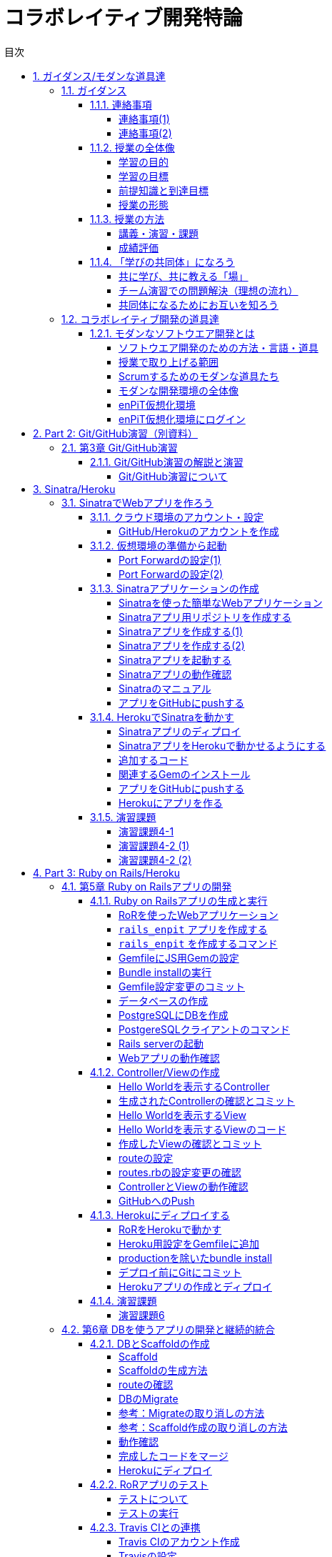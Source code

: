 = コラボレイティブ開発特論
:toc: left
:toclevels: 4
:toc-title: 目次
:sectnums:
:imagesdir: figures

== ガイダンス/モダンな道具達

=== ガイダンス

==== 連絡事項

===== 連絡事項(1)

. 資料等の入手先
* GitHubの下記リポジトリにまとめておきます
** https://github.com/ychubachi/collaborative_development
* 資料は随時updateするので，適宜，最新版をダウンロードしてください

===== 連絡事項(2)

. 仮想環境（Vagrant）
* 各自のPCに仮想環境をインストールしておいてください
* インストールするソフトウェア
* Git
** https://gitforwindows.org/
* VirtualBox
** https://www.virtualbox.org/
* Vagrant
** https://www.vagrantup.com/

==== 授業の全体像

===== 学習の目的

* ビジネスアプリケーションを構築するための基礎力
* 分散型PBLを実施する上で必要となる知識やツールの使い方
* これら活用するための自己組織的なチームワーク

===== 学習の目標

* 分散ソフトウェア開発のための道具を学ぶ
** 開発環境（Ruby），VCSとリモートリポジトリ（GitHub）
** テスト自動化，継続的インテグレーション，PaaS
* これらのツールの *設計思想* に対する本質理解

===== 前提知識と到達目標

. 前提とする知識
* 情報系の学部レベルで基礎的な知識を持っていること
. 最低到達目標
* 授業で取り上げる各種ツールの基本的な使い方を身につける
. 上位到達目標
* 授業で取り上げる各種ツールの高度な使い方に習熟する．

===== 授業の形態

. 対面授業
* 担当教員による講義・演習
. 個人演習
* 個人によるソフトウエア開発
. グループ演習
* グループによるソフトウエア開発

==== 授業の方法

===== 講義・演習・課題

. 講義
* ツールの説明
* ツールの使い方
. 演習
* 個人でツールを使えるようになる
* グループでツールを使えるようになる

===== 成績評価

. 課題
* 個人でソフトウエアを作る
* グループでソフトウエアを作る
. 評価の方法
* 課題提出と実技試験
. 評価の観点
* PBLで役に立つ知識が習得できたかどうか

// 自己紹介

==== 「学びの共同体」になろう

===== 共に学び、共に教える「場」

* 教室に集うメンバーで *学びの共同体* になろう
* 困った時には助けを求める
* 他人に教えること＝学び

===== チーム演習での問題解決（理想の流れ）

. 困った時はメンバーに聞く
. わからなかったらチーム全員で考える
. それでもダメなら他のチームに相談
. 講師・コーチに尋ねるのは最終手段！
. …となるのが理想

* 授業の進め方などの質問は遠慮無く聞いてください

===== 共同体になるためにお互いを知ろう

* 皆さんの自己紹介
** 名前（可能であれば所属も）
** どんな仕事をしているか（あるいは大学で学んだこと）
** この授業を履修した動機

=== コラボレイティブ開発の道具達

==== モダンなソフトウエア開発とは

===== ソフトウエア開発のための方法・言語・道具

image::FLT_framework.svg[]

===== 授業で取り上げる範囲

. 取り上げること
* 良い道具には設計思想そのものに方法論が組み込まれている
* 世界中の技術者の知恵が結晶した成果としてのOSSのツール
. 取り扱わないこと
* 方法論そのものについてはアジャイル開発特論で学ぶ
* プログラミングの初歩については教えない

===== Scrumするためのモダンな道具たち

image::tools.svg[]

===== モダンな開発環境の全体像

. 仮想化技術（Virtualization）
* WindowsやMacでLinux上でのWebアプリケーション開発を学ぶことができる
* HerokuやTravis CI等のクラウドでの実行や検査環境として用いられている
. ソーシャルコーディング（Social Coding）
* LinuxのソースコードのVCSとして用いられているGitを学ぶ
* GitはGitHubと連携することでOSS型のチーム開発ができる

===== enPiT仮想化環境

. 仮想環境にインストール済みの道具
* エディタ（Emacs/Vim）
* Rubyの実行環境
// * GitHub，Heroku，Travis
// CIと連携するための各種コマンド（github-connect.sh，hub，heroku，travis）
* PostgreSQLのクライアント・サーバーとDB
* 各種設定ファイル（.bash_profile，.gemrc，.gitconfig）
* その他

. 仮想化環境の構築用リポジトリ（参考）
* https://github.com/ychubachi/vagrant_enpit[ychubachi/vagrant_enpit]

===== enPiT仮想化環境にログイン

. 作業内容
* 前の操作に引き続き，仮想化環境にSSH接続する
. コマンド
+
[source,bash]
----
vagrant up
vagrant ssh
----

== Part 2: Git/GitHub演習（別資料）

=== 第3章 Git/GitHub演習

==== Git/GitHub演習の解説と演習

===== Git/GitHub演習について

. Git/GitHub演習
+
GitとGitHubにとことん精通しよう
. 演習資料
+
https://github.com/ychubachi/github_practice[ychubachi/github_practice:
Git/GitHub演習]

== Sinatra/Heroku

=== SinatraでWebアプリを作ろう

==== クラウド環境のアカウント・設定

===== GitHub/Herokuのアカウントを作成

. GitHub
* https://github.com/join[Join GitHub · GitHub]
. Heroku
* https://id.heroku.com/signup[Heroku - Sign up]

==== 仮想環境の準備から起動

===== Port Forwardの設定(1)

. 説明
* Guest OSで実行するサーバに，Host
OSからWebブラウザでアクセスできるようにしておく
* 任意のエディタでVagrantfileの「config.vm.network」を変更
* 任意のエディタでVagrantfileを変更

===== Port Forwardの設定(2)

. 変更前
+
[source,ruby]
----
# config.vm.network "forwarded_port", guest: 80, host: 8080
----
. 変更後
+
[source,ruby]
----
config.vm.network "forwarded_port", guest: 3000, host: 3000
config.vm.network "forwarded_port", guest: 4567, host: 4567
----

==== Sinatraアプリケーションの作成

===== Sinatraを使った簡単なWebアプリケーション

. Sinatraとは？
* Webアプリケーションを作成するDSL
* Railsに比べ簡単で，学習曲線が緩やか
* 素早くWebアプリを作ってHerokuで公開してみよう
. 参考文献
* http://www.sinatrarb.com/[Sinatra]
* http://www.sinatrarb.com/intro.html[Sinatra: README]

===== Sinatraアプリ用リポジトリを作成する

* Sinatraアプリを作成するため，GitHubで新しいリポジトリを作る
** 名前は 「sinatra_enpit」とする
** できたらcloneする

===== Sinatraアプリを作成する(1)

* エディタを起動し，次のスライドにある 「hello.rb」のコードを入力

. コマンド
+
[source,bash]
----
emacs hello.rb
git add hello.rb
git commit -m 'Create hello.rb'
----

===== Sinatraアプリを作成する(2)

* Sinatraアプリ本体のコード（たった4行！）

. コード: *hello.rb*
+
[source,ruby]
----
require 'sinatra'

get '/' do
  "Hello World!"
end
----

===== Sinatraアプリを起動する

* hello.rbをrubyで動かせば，サーバが立ち上がる
** vagrantのport forwardを利用するため，「-o」オプションを指定する

. コマンド
+
[source,bash]
----
ruby hello.rb -o 0.0.0.0
----

===== Sinatraアプリの動作確認

* *Host OS* のWebブラウザで，http://localhost:4567 にアクセスする
** 「Hello World!」が表示されれば成功
* アクセスできない場合は `+Vagrantfile+` のPort
Forwardの設定を見直すこと

===== Sinatraのマニュアル

* http://sinatrarb.com/intro-ja.html

===== アプリをGitHubにpushする

* GitHubにコードをpushしよう

. コマンド
+
[source,bash]
----
git add .
git commit -m 'My Sintra App'
git push
----

==== HerokuでSinatraを動かす

===== Sinatraアプリのディプロイ

* SinatraアプリをHerokuで動作させてみよう
* Webアプリは世界中からアクセスできるようになる
* WebアプリをHeroku（などのアプリケーションサーバ）に
設置することを配備（Deploy）と言う

===== SinatraアプリをHerokuで動かせるようにする

* SinatraアプリをHerokuで動作させるには，
（少ないものの）追加の設定が必要
** 次スライドを見ながら，エディタを用いて，

次の2つのファイルを作成する

[cols=",",options="header",]
|===
|ファイル名 |内容
|`+config.ru+` |Webアプリサーバ（Rack）の設定
|`+Gemfile+` |他のメンバーやHeroku/Travis CIとで，
| |Gemのバージョンを揃える
|===

===== 追加するコード

. コード: *config.ru*
+
[source,ruby]
----
require './hello'
run Sinatra::Application
----
. コード: *Gemfile*
+
[source,ruby]
----
source 'https://rubygems.org'
gem 'sinatra'
----

===== 関連するGemのインストール

* `+Gemfile+` の中身に基づき，必要なGem（ライブラリ）をダウンロードする
** `+Gemfile.lock+` というファイルができる
** このファイルもcommitの対象に含める

. コマンド
+
[source,bash]
----
bundle install
----

===== アプリをGitHubにpushする

* Herokuで動かす前に，commitが必要

. コマンド
+
[source,bash]
----
git add .
git commit -m 'Add configuration files for Heroku'
git push
----

===== Herokuにアプリを作る

. Herokuでの操作
* Heroku にログインする
* 新しいアプリを作る
* GitHubと連携させる
* 手動でディプロイする
* 以降、GitHubにpushするとHerokuにも自動でディプロイされる

==== 演習課題

===== 演習課題4-1

. Sinatraアプリの作成
* Sinatraアプリを作成して，Herokuで動作させなさい
* SinatraのDSLについて調べ，機能を追加しなさい
* コミットのログは詳細に記述し，どんな作業を行ったかが
他の人にも分かるようにしなさい
* 完成したコードはGitHubにもpushしなさい

===== 演習課題4-2 (1)

. Sinatraアプリの共同開発
* グループメンバーでSinatraアプリを開発しなさい
* 代表者がGitHubのリポジトリを作成し他のメンバーを Collaborators
に追加する
** 他のメンバーは代表者のリポジトリをcloneする
* どんな機能をもたせるかをチームで相談しなさい
** メンバーのスキルに合わせて，できるだけ簡単なもの（DBは使わない）

===== 演習課題4-2 (2)

. Sinatraアプリの共同開発（続き）
* 慣れてきたらGitHub Flowをチームで回すことを目指す
** ブランチを作成し，Pull Requestを送る
** 他のメンバー（一人以上）からレビューを受けたら各自でマージ
* GitHubのURLとHerokuのURLを提出
** http://goo.gl/forms/p1SXNT2grM

== Part 3: Ruby on Rails/Heroku

=== 第5章 Ruby on Railsアプリの開発

==== Ruby on Railsアプリの生成と実行

===== RoRを使ったWebアプリケーション

. Ruby on Rails（RoR）とは？
* Webアプリケーションを作成するためのフレームワーク
. 参考文献
* [.underline]#http://rubyonrails.org/[Ruby on Rails]#

===== `+rails_enpit+` アプリを作成する

* `+rails+` は予め，仮想化環境にインストールしてある
* `+rails new+` コマンドを用いて，RoRアプリの雛形を作成する
** コマンドは次スライド

===== `+rails_enpit+` を作成するコマンド

[source,bash]
----
rails new ~/rails_enpit --database=postgresql
cd ~/rails_enpit
git init
git create
git add .
git commit -m 'Generate a new rails app'
git push -u origin master
----

===== GemfileにJS用Gemの設定

* GemfileにRails内部で動作するJavaScriptの実行環境を設定する
** 当該箇所のコメントを外す

. 変更前
+
[source,ruby]
----
# gem 'therubyracer',  platforms: :ruby
----
. 変更後
+
[source,ruby]
----
gem 'therubyracer',  platforms: :ruby
----

===== Bundle installの実行

* Gemfileを読み込み，必要なgemをインストールする
** `+rails new+` をした際にも， `+bundle install+` は実行されている
** `+therubyracer+` と，それが依存しているgemで
まだインストールしていないものをインストール

. コマンド
+
[source,bash]
----
git commit -a -m 'Run bundle install'
----

===== Gemfile設定変更のコミット

* ここまでの内容をコミットしておこう

. コマンド
+
[source,bash]
----
git add .
git commit -m 'Edit Gemfile to enable the rubyracer gem'
git push -u origin master
----

===== データベースの作成

* rails_enpitアプリの動作に必要なDBを作成する
* DatabeseはHerokuで標準のPostgreSQLを使用する
** RoR標準のsqliteは使わない
* enPiT仮想環境にはPostgreSQLインストール済み

===== PostgreSQLにDBを作成

. 開発で利用するDB
+
[cols=",",]
|===
|rails_enpit_development |開発作業中に利用
|rails_enpit_test |テスト用に利用
|(rails_enpit_production) |（本番環境用）
|===
* 本番環境用DBは**Herokuでのみ**用いる
. コマンド
+
[source,bash]
----
createdb rails_enpit_development
createdb rails_enpit_test
----

===== PostgereSQLクライアントのコマンド

. クライアントの起動
* `+psql+` コマンドでクライアントが起動
. psqlクライアンで利用できるコマンド
+
[cols=",",options="header",]
|===
|Backslashコマンド |説明
|l |DBの一覧
|c |DBに接続
|d |リレーションの一覧
|q |終了
|===

===== Rails serverの起動

* 次のコマンドでアプリケーションを起動できる

. コマンド
+
[source,bash]
----
bundle exec rails server -b 0.0.0.0
----

===== Webアプリの動作確認

* Host OSのWebブラウザで， `+http://localhost:3000+` にアクセスして確認
* 端末にもログが表示される
* 確認したら，端末でCtrl-Cを押してサーバを停止する

==== Controller/Viewの作成

===== Hello Worldを表示するController

* HTTPのリクエストを処理し，Viewに引き渡す
** MVC構造でいうControllerである
* `+rails generate controller+` コマンドで作成する

. コマンド
+
[source,bash]
----
bundle exec rails generate controller welcome
----

===== 生成されたControllerの確認とコミット

* git statusコマンドでどのようなコードができたか確認

[source,bash]
----
git status
----

* Controllerのコードを作成した作業をコミット

[source,bash]
----
git add .
git commit -m 'Generate the welcome controller'
----

===== Hello Worldを表示するView

* HTML等で結果をレンダリングして表示する
** erbで作成するのが一般的で，内部でRubyコードを動作させることができる
* `+app/views/welcome/index.html.erb+` を（手動で）作成する
** コードは次スライド

===== Hello Worldを表示するViewのコード

. *index.html.erb*
+
[source,html]
----
<h2>Hello World</h2>
<p>
  The time is now: <%= Time.now %>
</p>
----

===== 作成したViewの確認とコミット

* git statusコマンドで変更内容を確認

[source,bash]
----
git status
----

* Viewのコードを作成した作業をコミット

[source,bash]
----
git add .
git commit -m 'Add the welcome view'
----

===== routeの設定

* Routeとは？

* HTTPのリクエスト（URL）とコントローラを紐付ける設定
** ここでは `+root+` へのリクエスト（ `+GET /+` ）を

`+welcome+` コントローラの `+index+` メソッドに紐付ける

* `+config/routes.rb+` の当該箇所をアンコメント

[source,ruby]
----
root 'welcome#index'
----

* `+bundle exec rake routes+` コマンドで確認できる

===== routes.rbの設定変更の確認

* `+routes.rb+` は既にトラッキングされているので， git
diffコマンドで変更内容を確認できる

[source,bash]
----
git diff
----

* routes.rbを変更した作業をコミット

[source,bash]
----
git add .
git commit -m 'Edit routes.rb for the root controller'
----

===== ControllerとViewの動作確認

* 再度， `+rails server+` でアプリを起動し，動作を確認しよう
* Webブラウザで `+http://localhost:3000/+` を開ぐ

. コマンド
+
[source,bash]
----
bundle exec rails server -b 0.0.0.0
----

===== GitHubへのPush

* ここまでの作業で，controllerとviewを1つ備えるRoRアプリができた
* 作業が一区切りしたので，GitHubへのpushもしておく
** 一連の作業を `+git log+` コマンドで確認してみると良い

. コマンド
+
[source,bash]
----
git push
----

==== Herokuにディプロイする

===== RoRをHerokuで動かす

* 作成しとRoRアプリをHerokuで動作させよう

. Getting Started
* [.underline]#https://devcenter.heroku.com/articles/getting-started-with-rails4[Getting
Started with Rails 4.x on Heroku]#

===== Heroku用設定をGemfileに追加

* `+Gemfile+` に `+rails_12factor+` を追加する
* Rubyのバージョンも指定しておく
* `+Gemfile+` を変更したら必ず `+bundle install+` すること

. `+Gemfile+` に追加する内容
+
[source,ruby]
----
gem 'rails_12factor', group: :production
ruby '2.2.5'
----

===== productionを除いたbundle install

* `+rils_12factor+` は開発時には利用しない
** `+Gemfile+` では「 `+group: production+` 」を指定してある
* 次のコマンドでproduction以外のGemをインストール

[source,bash]
----
bundle install --without production
----

* このオプションは記憶されるので， 2回目以降 `+--without production+`
は不要

===== デプロイ前にGitにコミット

* Herokuにコードを送るには，gitを用いる
** 従って，最新版をcommitしておく必要がある
* commitし，まずはGitHubにpushしておく

. コマンド
+
[source,bash]
----
git commit -a -m 'Set up for Heroku'
git push
----
* 2行目: pushする先はorigin（=GitHub）である

===== Herokuアプリの作成とディプロイ

* `+heroku+` コマンドを利用してアプリを作成する

. コマンド
+
[source,bash]
----
heroku create
git push heroku master
----
* 1行目: `+heroku create+` で表示されたURLを開く
* 2行目: `+git push+` はherokuのmasterを指定．
ディプロイすると，Herokuからのログが流れてくる

==== 演習課題

===== 演習課題6

. RoRアプリの作成
* ここまでの説明に従い，Herokuで動作するRoRアプリ（ `+rails_enpit+`
）を完成させなさい

=== 第6章 DBを使うアプリの開発と継続的統合

==== DBとScaffoldの作成

===== Scaffold

. Scaffoldとは
* https://www.google.co.jp/search?q=scaffold&client=ubuntu&hs=PiK&channel=fs&hl=ja&source=lnms&tbm=isch&sa=X&ei=smUdVKaZKY7s8AXew4LwDw&ved=0CAgQ_AUoAQ&biw=1195&bih=925[scaffold
- Google 検索]
. RoRでは，MVCの雛形のこと
* CRUD処理が全て自動で実装される

===== Scaffoldの生成方法

. コマンド
+
[source,bash]
----
git checkout -b books
bundle exec rails generate scaffold book title:string author:string
----
* 多くのコードが自動生成されるので，branchを切っておくと良い
** 動作が確認できたらbranchをマージ
** うまく行かなかったらbranchごと削除すれば良い

===== routeの確認

* Scaffoldの生成で追加されたルーティングの設定を確認

. コマンド
+
[source,bash]
----
bundle exec rake routes
----
* `+git diff+` でも確認してみよう

===== DBのMigrate

. migrateとは
* Databaseのスキーマ定義の更新
* Scaffoldを追加したり，属性を追加したりした際に行う
. コマンド
+
[source,bash]
----
bundle exec rake db:migrate
----

===== 参考：Migrateの取り消しの方法

* DBのmigrationを取り消したいときは次のコマンドで取り消せる

[source,bash]
----
bundle exec rake db:rollback
----

* 再度，migrateすれば再実行される

[source,bash]
----
bundle exec rake db:migrate
----

===== 参考：Scaffold作成の取り消しの方法

. コマンド
+
[source,bash]
----
git add .
git commit -m 'Cancel'
git checkout master
git branch -D books
----
* 1〜2行目：自動生成されたScaffoldのコードをbranchに一旦コミット
* 3行目：masterブランチに移動
* 4行目：branchを削除（ *`+-D+`* オプション使用 ）

===== 動作確認

. 動作確認の方法
* Webブラウザで http://localhost:3000/books を開く
* CRUD処理が完成していることを確かめる
. コマンド
+
[source,bash]
----
bundle exec rails server
----

===== 完成したコードをマージ

. ブランチをマージ
* 動作確認できたので， `+books+` branchをマージする
* 不要になったブランチは， `+git branch -d+` で削除する
. コマンド
+
[source,bash]
----
git add .
git commit -m 'Generate books scaffold'
git checkout master
git merge books
git branch -d books
----

===== Herokuにディプロイ

. ディプロイ
* ここまでのアプリをディプロイする
* herokuにあるdbもmigrateする
* Webブラウザで動作確認する
. 設定ファイル(Procfile)
+
....
release: bundle exec rake db:migrate
web: bundle exec rails server -p $PORT
....

==== RoRアプリのテスト

===== テストについて

. ガイド
* http://guides.rubyonrails.org/testing.html[A Guide to Testing Rails
Applications — Ruby on Rails Guides]

===== テストの実行

. テストコード
* Scaffoldはテストコードも作成してくれる
* テスト用のDB（ `+rails_enpit_test+` ）が更新される
. コマンド
+
[source,bash]
----
bundle exec rake test
----

==== Travis CIとの連携

===== Travis CIのアカウント作成

. アカウントの作り方
* 次のページにアクセスし，画面右上の「Sign in with
GitHub」のボタンを押す
** https://travis-ci.org/[Travis CI - Free Hosted Continuous Integration
Platform for the Open Source Community]
* GitHubの認証ページが出るので，画面下部にある緑のボタンを押す
* Travis CIから確認のメールが来るので，確認する

===== Travisの設定

. 設定ファイルの変更
* まず、Rubyのバージョンを指定する
* 変更の際はYAMLのインデントに注意する
. .travis.yml を書き換える
+
[source,yaml]
----
language: ruby
rvm:
- 2.2.5
----

===== Travis用DB設定ファイルと作成

* RubyのVersionなど
* テストDB用の設定ファイルを追加する

. `+.travis.yml+`
+
[source,yaml]
----
language: ruby
rvm:
- 2.2.5
services: postgresql
bundler_args: "--without development --deployment -j4"
cache: bundler
before_script:
  - cp config/database.travis.yml config/database.yml
  - bundle exec rake db:create
  - bundle exec rake db:migrate
script: bundle exec rake test
----
. `+config/database.travis.yml+`
+
[source,yaml]
----
test:
  adapter: postgresql
  database: travis_ci_test
  username: postgres
----

===== GitHubとTravis CI連携

. 説明
* ここまでの設定で，GitHubにpushされたコードはTravis
CIでテストされるようになった．
* GitHubにプッシュしてWebブラウザでTravis CIを開いて確認する
. コマンド
+
[source,bash]
----
git add .
git commit -m 'Configure Travis CI'
git push
----

===== CI通過後のHerokuへの自動deploy

. HerokuへのDeploy
* テストが通れば，自動でHerokuに配備されるように、Herokuに設定を追加する

==== 演習課題

===== 演習課題7-1

. `+rails_enpit+` の拡張
* Viewを変更
** welcomeコントローラのviewから，
booksコントローラのviewへのリンクを追加する etc
* Scaffoldの追加
** 任意のScaffoldを追加してみなさい
** DBのmigrationを行い，動作確認しなさい
* Herokuへの配備
** Travis経由でHerokuへdeployできるようにする

== 補足資料

=== 補足資料

==== Vagrant関連

===== Vagrantの補足

. 仮想環境とのファイル共有
* Guest OS内に `+/vagrant+` という共有フォルダがある
* このフォルダはHost OSからアクセスできる
* 場所はVagrantfileがあるフォルダ
* 共有したいファイル（画像など）をここに置く

==== Git関連

===== Gitの補足

. 元いたbranchに素早く戻る方法
+
[source,bash]
----
git checkout other_branch # masterで
# 編集作業とcommit
git checkout - # masterに戻る
----
. Git brame
* だれがどの作業をしたかわかる（誰がバグを仕込んだのかも）
** https://help.github.com/articles/using-git-blame-to-trace-changes-in-a-file[Using
git blame to trace changes in a file · GitHub Help]

===== バイナリのコンフリクト(1)

* git mergeでバイナリファイルがコンフリクトした場合、 ファイルはgit
merge実行前のままとなりますfootnote:[https://github.com/ychubachi/collaborative_development/issues/6[git
mergeでバイナリファイルがコンフリクトした場合 · Issue #6]]。
* 以下を実行してコンフリクトが発生したとします。

[source,bash]
----
git checkout master
git merge branch_aaa
----

===== バイナリのコンフリクト(2)

* そのままにしたいとき(=masterを採用）は

[source,bash]
----
git checkout --ours <binaryfile> #明示的な実行は不要
git add <binaryfile>
git commit
----

* branch_aaaのファイルを採用したいときは

[source,bash]
----
git checkout --theirs <binaryfile>
git add <binaryfile>
git commit
----

===== Hubコマンドについて

* enPiT環境にはHubコマンドが仕込んである
** https://github.com/github/hub[github/hub]
* 通常のGitの機能に加えて，GitHub用のコマンドが利用できる
** コマンド名は「git」のまま（エイリアス設定済み）
* 確認方法

[source,bash]
----
git version
alias git
----

==== GitHub関連

===== GitHubの補足(1)

. Issue
* 課題管理（ITS: Issue Tracking System）
* コミットのメッセージでcloseできる
** https://help.github.com/articles/closing-issues-via-commit-messages[Closing
issues via commit messages · GitHub Help]
. Wiki
* GitHubのリポジトリにWikiを作る
** https://help.github.com/articles/about-github-wikis[About GitHub
Wikis · GitHub Help]

===== GitHubの補足(2)

. GitHub Pages
* 特殊なブランチを作成すると，Webページが構築できる
** https://pages.github.com/[GitHub Pages]

==== Heroku関連

===== Herokuの補足

. HerokuのアプリのURL確認
+
[source,bash]
----
heroku apps:info
----
. `+rails generate+` などが動かない
+
[source,bash]
----
spring stop
----

==== Travis CI関連

===== Travis CIの補足

. Status Image
* README.mdを編集し，Travisのテスト状況を表示するStatus Imageを追加する
* http://docs.travis-ci.com/user/status-images/[Travis CI: Status
Images]
. Deploy後、自動で heroku の db:migrate
* 次のURLの「Running-commands」の箇所を参照
** http://docs.travis-ci.com/user/deployment/heroku/[Heroku Deployment -
Travis CI]

===== Sinatraでテストを実行可能に

* `+Gemfile+` に `+rake+` を追加する

[source,bash]
----
gem 'rake'
----

* `+Rakefile+` を作成する

[source,ruby]
----
task :default => :test

require 'rake/testtask'

Rake::TestTask.new do |t|
  t.pattern = "./*_test.rb"
end
----

[[travxs-setup-のトラブル]]
===== [.todo .TODO]#TODO# `+travxs setup+` のトラブル

* 次のようなトラブルが発生することがある
** https://github.com/ychubachi/collaborative_development/issues/17[TravisとGitHubのリポジトリの同期
· Issue #17]
** https://github.com/ychubachi/collaborative_development/issues/18[楽天APIサンプルのfork
· Issue #18]
* Travis CIからHerokuにディプロイするのではなく，
HerokuからGitHubを監視させるようにしたほうがよいかも・・・
